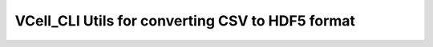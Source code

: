 VCell_CLI Utils for converting CSV to HDF5 format
=================================================
